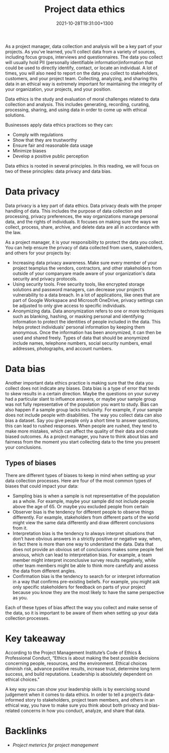 #+title: Project data ethics
#+date: 2021-10-28T19:31:00+1300
#+lastmod: 2021-10-28T19:31:00+1300
#+categories[]: Zettels
#+tags[]: Coursera Project_management

As a project manager, data collection and analysis will be a key part of your projects. As you’ve learned, you’ll collect data from a variety of sources, including focus groups, interviews and questionnaires. The data you collect will usually hold PII (personally identifiable information)information that could be used to directly identify, contact, or locate an individual. A lot of times, you will also need to report on the data you collect to stakeholders, customers, and your project team. Collecting, analyzing, and sharing this data in an ethical way is extremely important for maintaining the integrity of your organization, your projects, and your position.

Data ethics is the study and evaluation of moral challenges related to data collection and analysis. This includes generating, recording, curating, processing, sharing, and using data in order to come up with ethical solutions.

Businesses apply data ethics practices so they can:

- Comply with regulations
- Show that they are trustworthy
- Ensure fair and reasonable data usage
- Minimize biases
- Develop a positive public perception

Data ethics is rooted in several principles. In this reading, we will focus on two of these principles: data privacy and data bias.

* Data privacy

Data privacy is a key part of data ethics. Data privacy deals with the proper handling of data. This includes the purpose of data collection and processing, privacy preferences, the way organizations manage personal data, and the rights of individuals. It focuses on making sure the ways we collect, process, share, archive, and delete data are all in accordance with the law.

As a project manager, it is your responsibility to protect the data you collect. You can help ensure the privacy of data collected from users, stakeholders, and others for your projects by:

- Increasing data privacy awareness. Make sure every member of your project teamplus the vendors, contractors, and other stakeholders from outside of your companyare made aware of your organization's data security and privacy protocols.
- Using security tools. Free security tools, like encrypted storage solutions and password managers, can decrease your project’s vulnerability to a data breach. In a lot of applications, like ones that are part of Google Workspace and Microsoft OneDrive, privacy settings can be adjusted to only give access to specific individuals.
- Anonymizing data. Data anonymization refers to one or more techniques such as blanking, hashing, or masking personal and identifying information to protect the identities of people included in the data. This helps protect individuals’ personal information by keeping them anonymous. Once the information has been anonymized, it can then be used and shared freely. Types of data that should be anonymized include names, telephone numbers, social security numbers, email addresses, photographs, and account numbers.

* Data bias

Another important data ethics practice is making sure that the data you collect does not indicate any biases. Data bias is a type of error that tends to skew results in a certain direction. Maybe the questions on your survey had a particular slant to influence answers, or maybe your sample group was not fully representative of the population you want to study. Bias can also happen if a sample group lacks inclusivity. For example, if your sample does not include people with disabilities. The way you collect data can also bias a dataset. Say you give people only a short time to answer questions, this can lead to rushed responses. When people are rushed, they tend to make more mistakes, which can affect the quality of their data and create biased outcomes. As a project manager, you have to think about bias and fairness from the moment you start collecting data to the time you present your conclusions.
** Types of biases

There are different types of biases to keep in mind when setting up your data collection processes. Here are four of the most common types of biases that could impact your data:

- Sampling bias is when a sample is not representative of the population as a whole. For example, maybe your sample did not include people above the age of 65. Or maybe you excluded people from certain
- Observer bias is the tendency for different people to observe things differently. For example, stakeholders from different parts of the world might view the same data differently and draw different conclusions from it.
- Interpretation bias is the tendency to always interpret situations that don’t have obvious answers in a strictly positive or negative way, when, in fact there is more than one way to understand the data. Data that does not provide an obvious set of conclusions makes some people feel anxious, which can lead to interpretation bias. For example, a team member might interpret inconclusive survey results negatively, while other team members might be able to think more carefully and assess the data from different angles.
- Confirmation bias is the tendency to search for or interpret information in a way that confirms pre-existing beliefs. For example, you might ask only specific stakeholders for feedback on parts of your project because you know they are the most likely to have the same perspective as you.

Each of these types of bias affect the way you collect and make sense of the data, so it is important to be aware of them when setting up your data collection processes.

* Key takeaway

According to the Project Management Institute’s Code of Ethics & Professional Conduct, “Ethics is about making the best possible decisions concerning people, resources, and the environment. Ethical choices diminish risk, advance positive results, increase trust, determine long term success, and build reputations. Leadership is absolutely dependent on ethical choices."

A key way you can show your leadership skills is by exercising sound judgement when it comes to data ethics. In order to tell a project’s data-informed story to stakeholders, project team members, and others in an ethical way, you have to make sure you think about both privacy and bias-related concerns in how you conduct, analyze, and share that data.

* Backlinks
:PROPERTIES:
:ID:       e0402871-29f8-4146-822e-8d3fd1832be8
:END:
- [[{{< ref "202110281926-project-meterics-for-project-management" >}}][Project meterics for project management]]
